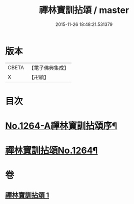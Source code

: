 #+TITLE: 禪林寶訓拈頌 / master
#+DATE: 2015-11-26 18:48:21.531379
* 版本
 |     CBETA|【電子佛典集成】|
 |         X|【卍續】    |

* 目次
* [[file:KR6q0155_001.txt::001-0526a1][No.1264-A禪林寶訓拈頌序¶]]
* [[file:KR6q0155_001.txt::0526b8][禪林寶訓拈頌No.1264¶]]
* 卷
** [[file:KR6q0155_001.txt][禪林寶訓拈頌 1]]
